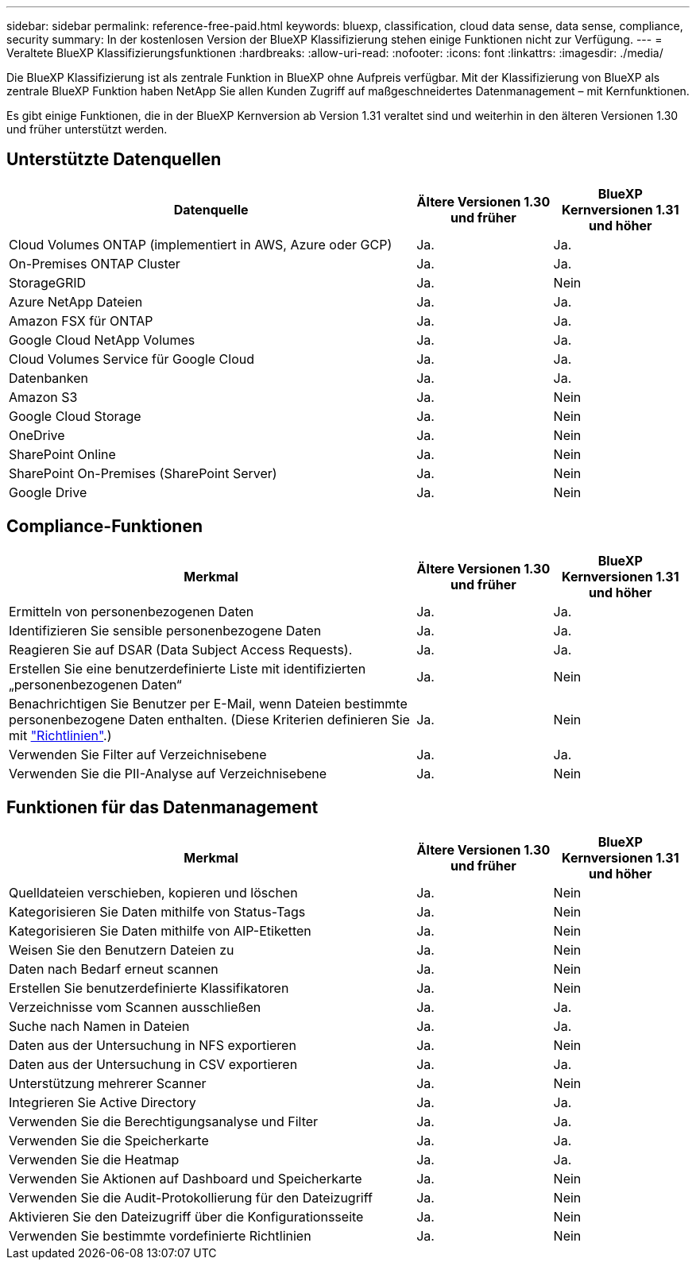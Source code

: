 ---
sidebar: sidebar 
permalink: reference-free-paid.html 
keywords: bluexp, classification, cloud data sense, data sense, compliance, security 
summary: In der kostenlosen Version der BlueXP Klassifizierung stehen einige Funktionen nicht zur Verfügung. 
---
= Veraltete BlueXP Klassifizierungsfunktionen
:hardbreaks:
:allow-uri-read: 
:nofooter: 
:icons: font
:linkattrs: 
:imagesdir: ./media/


[role="lead"]
Die BlueXP Klassifizierung ist als zentrale Funktion in BlueXP ohne Aufpreis verfügbar. Mit der Klassifizierung von BlueXP als zentrale BlueXP Funktion haben NetApp Sie allen Kunden Zugriff auf maßgeschneidertes Datenmanagement – mit Kernfunktionen.

Es gibt einige Funktionen, die in der BlueXP Kernversion ab Version 1.31 veraltet sind und weiterhin in den älteren Versionen 1.30 und früher unterstützt werden.



== Unterstützte Datenquellen

[cols="60,20,20"]
|===
| Datenquelle | Ältere Versionen 1.30 und früher | BlueXP Kernversionen 1.31 und höher 


| Cloud Volumes ONTAP (implementiert in AWS, Azure oder GCP) | Ja. | Ja. 


| On-Premises ONTAP Cluster | Ja. | Ja. 


| StorageGRID | Ja. | Nein 


| Azure NetApp Dateien | Ja. | Ja. 


| Amazon FSX für ONTAP | Ja. | Ja. 


| Google Cloud NetApp Volumes | Ja. | Ja. 


| Cloud Volumes Service für Google Cloud | Ja. | Ja. 


| Datenbanken | Ja. | Ja. 


| Amazon S3 | Ja. | Nein 


| Google Cloud Storage | Ja. | Nein 


| OneDrive | Ja. | Nein 


| SharePoint Online | Ja. | Nein 


| SharePoint On-Premises (SharePoint Server) | Ja. | Nein 


| Google Drive | Ja. | Nein 
|===


== Compliance-Funktionen

[cols="60,20,20"]
|===
| Merkmal | Ältere Versionen 1.30 und früher | BlueXP Kernversionen 1.31 und höher 


| Ermitteln von personenbezogenen Daten | Ja. | Ja. 


| Identifizieren Sie sensible personenbezogene Daten | Ja. | Ja. 


| Reagieren Sie auf DSAR (Data Subject Access Requests). | Ja. | Ja. 


| Erstellen Sie eine benutzerdefinierte Liste mit identifizierten „personenbezogenen Daten“ | Ja. | Nein 


| Benachrichtigen Sie Benutzer per E-Mail, wenn Dateien bestimmte personenbezogene Daten enthalten. (Diese Kriterien definieren Sie mit link:task-using-policies.html["Richtlinien"^].) | Ja. | Nein 


| Verwenden Sie Filter auf Verzeichnisebene | Ja. | Ja. 


| Verwenden Sie die PII-Analyse auf Verzeichnisebene | Ja. | Nein 
|===


== Funktionen für das Datenmanagement

[cols="60,20,20"]
|===
| Merkmal | Ältere Versionen 1.30 und früher | BlueXP Kernversionen 1.31 und höher 


| Quelldateien verschieben, kopieren und löschen | Ja. | Nein 


| Kategorisieren Sie Daten mithilfe von Status-Tags | Ja. | Nein 


| Kategorisieren Sie Daten mithilfe von AIP-Etiketten | Ja. | Nein 


| Weisen Sie den Benutzern Dateien zu | Ja. | Nein 


| Daten nach Bedarf erneut scannen | Ja. | Nein 


| Erstellen Sie benutzerdefinierte Klassifikatoren | Ja. | Nein 


| Verzeichnisse vom Scannen ausschließen | Ja. | Ja. 


| Suche nach Namen in Dateien | Ja. | Ja. 


| Daten aus der Untersuchung in NFS exportieren | Ja. | Nein 


| Daten aus der Untersuchung in CSV exportieren | Ja. | Ja. 


| Unterstützung mehrerer Scanner | Ja. | Nein 


| Integrieren Sie Active Directory | Ja. | Ja. 


| Verwenden Sie die Berechtigungsanalyse und Filter | Ja. | Ja. 


| Verwenden Sie die Speicherkarte | Ja. | Ja. 


| Verwenden Sie die Heatmap | Ja. | Ja. 


| Verwenden Sie Aktionen auf Dashboard und Speicherkarte | Ja. | Nein 


| Verwenden Sie die Audit-Protokollierung für den Dateizugriff | Ja. | Nein 


| Aktivieren Sie den Dateizugriff über die Konfigurationsseite | Ja. | Nein 


| Verwenden Sie bestimmte vordefinierte Richtlinien | Ja. | Nein 
|===